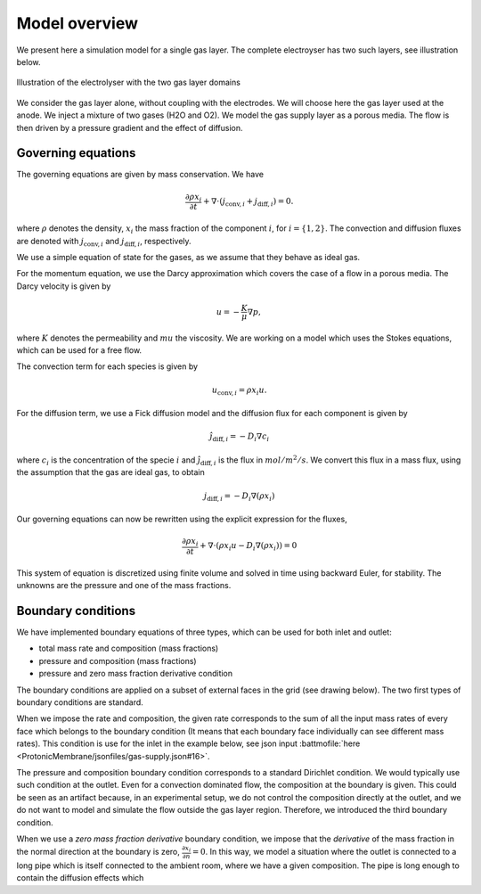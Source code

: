 Model overview
==============

We present here a simulation model for a single gas layer. The complete electroyser has two such layers, see
illustration below.

.. figure:: /img/gas-layer-illustration.png  
   :target: ../_images/gas-layer-illustration.png
   :align: center
           
   Illustration of the electrolyser with the two gas layer domains

We consider the gas layer alone, without coupling with the electrodes. We will choose here the gas layer used at the
anode. We inject a mixture of two gases (H2O and O2). We model the gas supply layer as a porous media. The flow is then driven by a pressure gradient and the effect of diffusion.
   
Governing equations
-------------------

The governing equations are given by mass conservation. We have

.. math::
   \frac{\partial\rho x_i}{\partial t} + \nabla\cdot\left(j_{\text{conv},i} + j_{\text{diff}, i}\right) = 0.

where :math:`\rho` denotes the density, :math:`x_i` the mass fraction of the component :math:`i`, for
:math:`i=\{1,2\}`. The convection and diffusion fluxes are denoted with :math:`j_{\text{conv},i}` and
:math:`j_{\text{diff}, i}`, respectively.

We use a simple equation of state for the gases, as we assume that they behave as ideal gas.

For the momentum equation, we use the Darcy approximation which covers the case of a flow in a porous media. The Darcy velocity is given by

.. math::
   u = -\frac{K}{\mu}\nabla p,

where :math:`K` denotes the permeability and :math:`mu` the viscosity. We are working on a model which uses the Stokes equations, which can be used for a free flow.

The convection term for each species is given by

.. math::
   u_{\text{conv}, i} =  \rho x_i u.

For the diffusion term, we use a Fick diffusion model and the diffusion flux for each component is given by

.. math::
   \hat j_{\text{diff}, i} = -D_i \nabla c_i

where :math:`c_i` is the concentration of the specie :math:`i` and :math:`\hat j_{\text{diff}, i}` is the flux in
:math:`mol/m^2/s`. We convert this flux in a mass flux, using the assumption that the gas are ideal gas, to obtain

.. math::
   j_{\text{diff}, i} = -D_i \nabla (\rho x_i)

Our governing equations can now be rewritten using the explicit expression for the fluxes,

.. math::
   \frac{\partial\rho x_i}{\partial t} + \nabla\cdot\left(\rho x_i u - D_i\nabla (\rho x_i)\right) = 0

This system of equation is discretized using finite volume and solved in time using backward Euler, for stability. The
unknowns are the pressure and one of the mass fractions.
   
Boundary conditions
-------------------

We have implemented boundary equations of three types, which can be used for both inlet and outlet:

* total mass rate and composition (mass fractions)
* pressure and composition (mass fractions)
* pressure and zero mass fraction derivative condition

The boundary conditions are applied on a subset of external faces in the grid (see drawing below). The two first types
of boundary conditions are standard.

When we impose the rate and composition, the given rate corresponds to the sum of all the input mass rates of every face
which belongs to the boundary condition (It means that each boundary face individually can see different mass
rates). This condition is use for the inlet in the example below, see json input :battmofile:`here <ProtonicMembrane/jsonfiles/gas-supply.json#16>`.

The pressure and composition boundary condition corresponds to a standard Dirichlet condition. We would typically use
such condition at the outlet. Even for a convection dominated flow, the composition at the boundary is given. This could
be seen as an artifact because, in an experimental setup, we do not control the composition directly at the outlet, and
we do not want to model and simulate the flow outside the gas layer region. Therefore, we introduced the third boundary
condition.

When we use a *zero mass fraction derivative* boundary condition, we impose that the *derivative* of the mass fraction
in the normal direction at the boundary is zero, :math:`\frac{\partial x_i}{\partial n} = 0`. In this way, we model a
situation where the outlet is connected to a long pipe which is itself connected to the ambient room, where we have a
given composition. The pipe is long enough to contain the diffusion effects which


